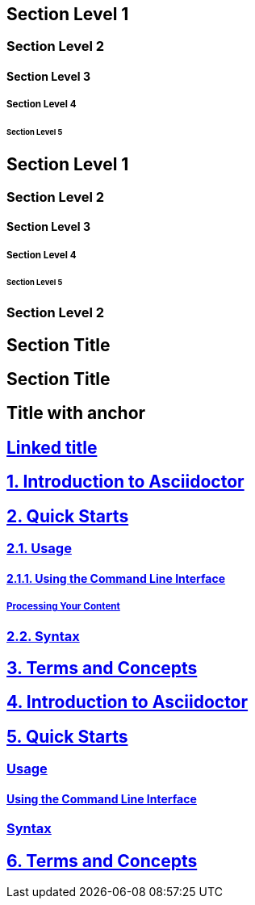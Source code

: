 // .level1
== Section Level 1

// .level2
=== Section Level 2

// .level3
==== Section Level 3

// .level4
===== Section Level 4

// .level5
====== Section Level 5

// .max_nesting
== Section Level 1

=== Section Level 2

==== Section Level 3

===== Section Level 4

====== Section Level 5

=== Section Level 2

// .with_custom_id
[#foo]
== Section Title

// .with_roles
[.center.red]
== Section Title

// .sectanchors
:sectanchors:
== Title with anchor

// .sectlinks
:sectlinks:
== Linked title

// .numbered
:numbered:
== Introduction to Asciidoctor

== Quick Starts

=== Usage

==== Using the Command Line Interface

===== Processing Your Content

=== Syntax

== Terms and Concepts

// .numbered_sectnumlevels_1
:numbered:
:sectnumlevels: 1
== Introduction to Asciidoctor

== Quick Starts

=== Usage

==== Using the Command Line Interface

=== Syntax

== Terms and Concepts

